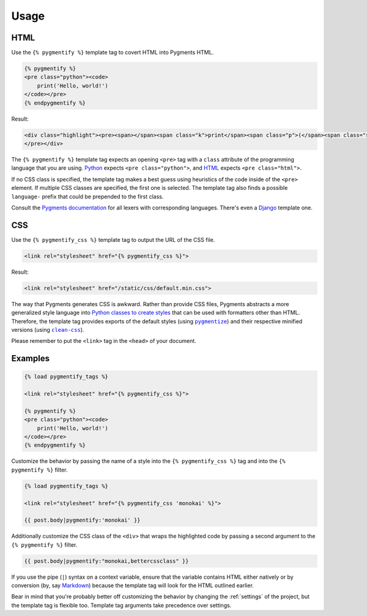 .. _usage:

Usage
*****

HTML
====

Use the ``{% pygmentify %}`` template tag to covert HTML into Pygments HTML.

.. code-block:: html

   {% pygmentify %}
   <pre class="python"><code>
       print('Hello, world!')
   </code></pre>
   {% endpygmentify %}

Result:

.. code-block:: html

   <div class="highlight"><pre><span></span><span class="k">print</span><span class="p">(</span><span class="s2">&quot;Hello, world!&quot;</span><span class="p">)</span>
   </pre></div>

The ``{% pygmentify %}`` template tag expects an opening ``<pre>`` tag with a ``class`` attribute of the programming language that you are using. `Python <http://pygments.org/docs/lexers/#pygments.lexers.python.PythonLexer>`_ expects ``<pre class="python">``, and `HTML <http://pygments.org/docs/lexers/#pygments.lexers.html.HtmlLexer>`_ expects ``<pre class="html">``.

If no CSS class is specified, the template tag makes a best guess using heuristics of the code inside of the ``<pre>`` element. If multiple CSS classes are specified, the first one is selected. The template tag also finds a possible ``language-`` prefix that could be prepended to the first class.

Consult the `Pygments documentation <http://pygments.org/docs/lexers/>`_ for all lexers with corresponding languages. There's even a `Django <http://pygments.org/docs/lexers/#pygments.lexers.templates.DjangoLexer>`_ template one.

CSS
===

Use the ``{% pygmentify_css %}`` template tag to output the URL of the CSS file.

.. code-block:: html

   <link rel="stylesheet" href="{% pygmentify_css %}">

Result:

.. code-block:: html

   <link rel="stylesheet" href="/static/css/default.min.css">

The way that Pygments generates CSS is awkward. Rather than provide CSS files, Pygments abstracts a more generalized style language into `Python classes to create styles <http://pygments.org/docs/styles/>`_ that can be used with formatters other than HTML. Therefore, the template tag provides exports of the default styles (using |pygmentize|_) and their respective minified versions (using |cleancss|_).

Please remember to put the ``<link>`` tag in the ``<head>`` of your document.

.. |pygmentize| replace:: ``pygmentize``
.. _pygmentize: http://pygments.org/docs/cmdline/#generating-styles

.. |cleancss| replace:: ``clean-css``
.. _cleancss: https://www.npmjs.com/package/clean-css

Examples
========

.. code-block:: html

   {% load pygmentify_tags %}

   <link rel="stylesheet" href="{% pygmentify_css %}">

   {% pygmentify %}
   <pre class="python"><code>
       print('Hello, world!')
   </code></pre>
   {% endpygmentify %}

Customize the behavior by passing the name of a style into the ``{% pygmentify_css %}`` tag and into the ``{% pygmentify %}`` filter.

.. code-block:: html

   {% load pygmentify_tags %}

   <link rel="stylesheet" href="{% pygmentify_css 'monokai' %}">

   {{ post.body|pygmentify:'monokai' }}

Additionally customize the CSS class of the ``<div>`` that wraps the highlighted code by passing a second argument to the ``{% pygmentify %}`` filter.

.. code-block:: html

   {{ post.body|pygmentify:"monokai,bettercssclass" }}

If you use the pipe (``|``) syntax on a context variable, ensure that the variable contains HTML either natively or by conversion (by, say `Markdown <https://pythonhosted.org/Markdown/>`_) because the template tag will look for the HTML outlined earlier.

Bear in mind that you're probably better off customizing the behavior by changing the :ref:`settings` of the project, but the template tag is flexible too. Template tag arguments take precedence over settings.
